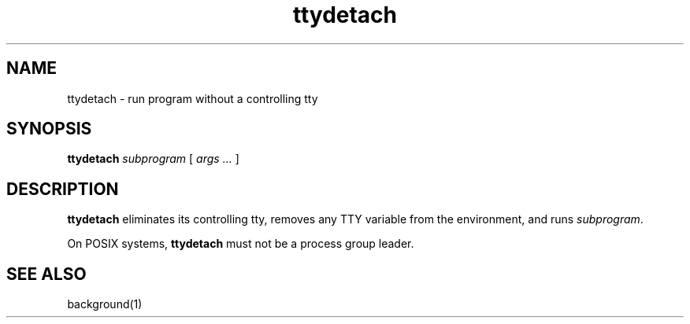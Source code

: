 .TH ttydetach 1
.SH NAME
ttydetach \- run program without a controlling tty
.SH SYNOPSIS
.B ttydetach
.I subprogram
[
.I args ...
]
.SH DESCRIPTION
.B ttydetach
eliminates its controlling tty,
removes any TTY variable from the environment,
and runs
.IR subprogram .

On POSIX systems,
.B ttydetach
must not be a process group leader.
.SH "SEE ALSO"
background(1)

